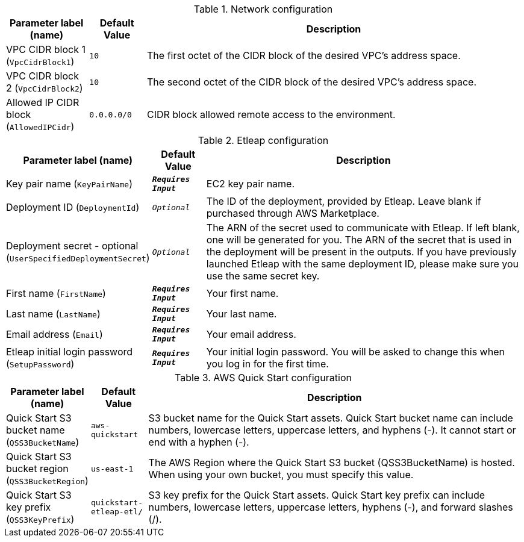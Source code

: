 
.Network configuration
[width="100%",cols="16%,11%,73%",options="header",]
|===
|Parameter label (name) |Default Value|Description|VPC CIDR block 1
(`VpcCidrBlock1`)|`10`|The first octet of the CIDR block of the desired VPC's address space.|VPC CIDR block 2
(`VpcCidrBlock2`)|`10`|The second octet of the CIDR block of the desired VPC's address space.|Allowed IP CIDR block
(`AllowedIPCidr`)|`0.0.0.0/0`|CIDR block allowed remote access to the environment.
|===
.Etleap configuration
[width="100%",cols="16%,11%,73%",options="header",]
|===
|Parameter label (name) |Default Value|Description|Key pair name
(`KeyPairName`)|`**__Requires Input__**`|EC2 key pair name.|Deployment ID
(`DeploymentId`)|`__Optional__`|The ID of the deployment, provided by Etleap. Leave blank if purchased through AWS Marketplace.|Deployment secret - optional
(`UserSpecifiedDeploymentSecret`)|`__Optional__`|The ARN of the secret used to communicate with Etleap. If left blank, one will be generated for you.
The ARN of the secret that is used in the deployment will be present in the outputs.
If you have previously launched Etleap with the same deployment ID, please make sure you use the same secret key.
|First name
(`FirstName`)|`**__Requires Input__**`|Your first name.|Last name
(`LastName`)|`**__Requires Input__**`|Your last name.|Email address
(`Email`)|`**__Requires Input__**`|Your email address.|Etleap initial login password
(`SetupPassword`)|`**__Requires Input__**`|Your initial login password. You will be asked to change this when you log in for the first time.
|===
.AWS Quick Start configuration
[width="100%",cols="16%,11%,73%",options="header",]
|===
|Parameter label (name) |Default Value|Description|Quick Start S3 bucket name
(`QSS3BucketName`)|`aws-quickstart`|S3 bucket name for the Quick Start assets. Quick Start bucket name
can include numbers, lowercase letters, uppercase letters, and hyphens (-).
It cannot start or end with a hyphen (-).
|Quick Start S3 bucket region
(`QSS3BucketRegion`)|`us-east-1`|The AWS Region where the Quick Start S3 bucket (QSS3BucketName) is hosted. When using your own bucket, you must specify this value.|Quick Start S3 key prefix
(`QSS3KeyPrefix`)|`quickstart-etleap-etl/`|S3 key prefix for the Quick Start assets. Quick Start key prefix
can include numbers, lowercase letters, uppercase letters, hyphens (-), and
forward slashes (/).

|===